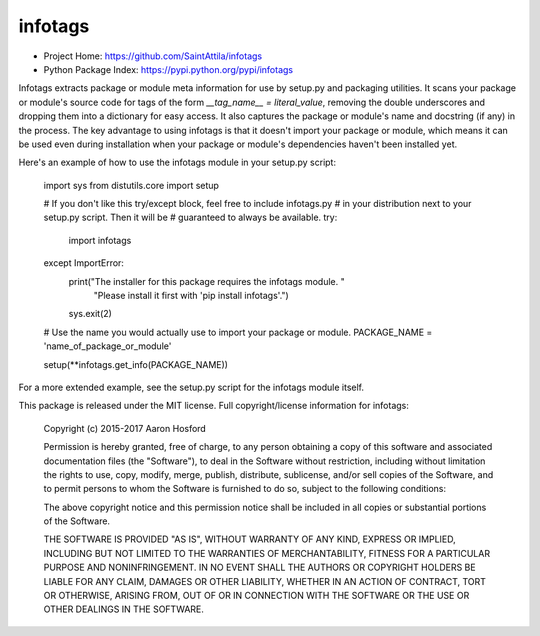
infotags
========

* Project Home: https://github.com/SaintAttila/infotags
* Python Package Index: https://pypi.python.org/pypi/infotags

Infotags extracts package or module meta information for use by setup.py and
packaging utilities. It scans your package or module's source code for tags of
the form `__tag_name__ = literal_value`, removing the double underscores and
dropping them into a dictionary for easy access. It also captures the package or
module's name and docstring (if any) in the process. The key advantage to using
infotags is that it doesn't import your package or module, which means it can be
used even during installation when your package or module's dependencies haven't
been installed yet.


Here's an example of how to use the infotags module in your setup.py script:

    import sys
    from distutils.core import setup

    # If you don't like this try/except block, feel free to include infotags.py
    # in your distribution next to your setup.py script. Then it will be
    # guaranteed to always be available.
    try:
        import infotags
    except ImportError:
        print("The installer for this package requires the infotags module. "
              "Please install it first with 'pip install infotags'.")
        sys.exit(2)

    # Use the name you would actually use to import your package or module.
    PACKAGE_NAME = 'name_of_package_or_module'

    setup(**infotags.get_info(PACKAGE_NAME))

For a more extended example, see the setup.py script for the infotags module
itself.



This package is released under the MIT license. Full copyright/license
information for infotags:

    Copyright (c) 2015-2017 Aaron Hosford

    Permission is hereby granted, free of charge, to any person obtaining a copy
    of this software and associated documentation files (the "Software"), to
    deal in the Software without restriction, including without limitation the
    rights to use, copy, modify, merge, publish, distribute, sublicense, and/or
    sell copies of the Software, and to permit persons to whom the Software is
    furnished to do so, subject to the following conditions:

    The above copyright notice and this permission notice shall be included in
    all copies or substantial portions of the Software.

    THE SOFTWARE IS PROVIDED "AS IS", WITHOUT WARRANTY OF ANY KIND, EXPRESS OR
    IMPLIED, INCLUDING BUT NOT LIMITED TO THE WARRANTIES OF MERCHANTABILITY,
    FITNESS FOR A PARTICULAR PURPOSE AND NONINFRINGEMENT. IN NO EVENT SHALL THE
    AUTHORS OR COPYRIGHT HOLDERS BE LIABLE FOR ANY CLAIM, DAMAGES OR OTHER
    LIABILITY, WHETHER IN AN ACTION OF CONTRACT, TORT OR OTHERWISE, ARISING
    FROM, OUT OF OR IN CONNECTION WITH THE SOFTWARE OR THE USE OR OTHER DEALINGS
    IN THE SOFTWARE.


